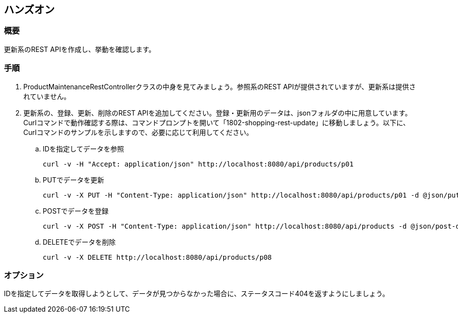 == ハンズオン
=== 概要
更新系のREST APIを作成し、挙動を確認します。

=== 手順
. ProductMaintenanceRestControllerクラスの中身を見てみましょう。参照系のREST APIが提供されていますが、更新系は提供されていません。

. 更新系の、登録、更新、削除のREST APIを追加してください。登録・更新用のデータは、jsonフォルダの中に用意しています。
Curlコマンドで動作確認する際は、コマンドプロンプトを開いて「1802-shopping-rest-update」に移動しましょう。以下に、Curlコマンドのサンプルを示しますので、必要に応じて利用してください。

.. IDを指定してデータを参照
+
----
curl -v -H "Accept: application/json" http://localhost:8080/api/products/p01
----

.. PUTでデータを更新
+
----
curl -v -X PUT -H "Content-Type: application/json" http://localhost:8080/api/products/p01 -d @json/put-data.json
----

.. POSTでデータを登録
+
----
curl -v -X POST -H "Content-Type: application/json" http://localhost:8080/api/products -d @json/post-data.json
----

.. DELETEでデータを削除
+
----
curl -v -X DELETE http://localhost:8080/api/products/p08
----

=== オプション
IDを指定してデータを取得しようとして、データが見つからなかった場合に、ステータスコード404を返すようにしましょう。

